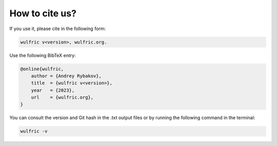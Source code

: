 .. _wulfric_cite:

***************
How to cite us?
***************

If you use it, please cite in the following form:

.. code-block::

    wulfric v<version>, wulfric.org.

Use the following BibTeX entry:

.. code-block:: LaTeX

    @online{wulfric,
        author = {Andrey Rybakov},
        title  = {wulfric v<version>},
        year   = {2023},
        url    = {wulfric.org},
    }

You can consult the version and Git hash in the .txt output files or by running
the following command in the terminal:

.. code-block:: bash

    wulfric -v
